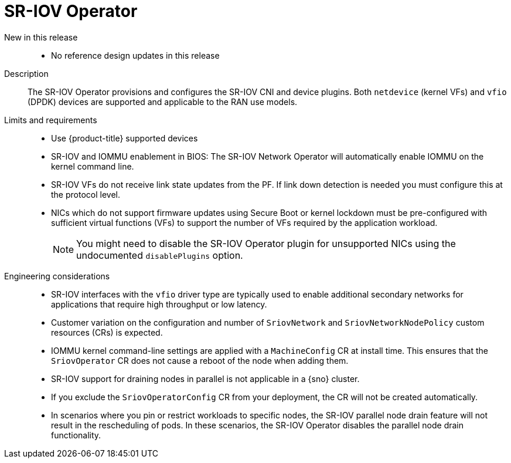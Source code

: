 // Module included in the following assemblies:
//
// * scalability_and_performance/telco_ref_design_specs/ran/telco-ran-ref-du-components.adoc

:_mod-docs-content-type: REFERENCE
[id="telco-ran-sr-iov-operator_{context}"]
= SR-IOV Operator

New in this release::
* No reference design updates in this release

Description::
The SR-IOV Operator provisions and configures the SR-IOV CNI and device plugins.
Both `netdevice` (kernel VFs) and `vfio` (DPDK) devices are supported and applicable to the RAN use models.

Limits and requirements::
* Use {product-title} supported devices
* SR-IOV and IOMMU enablement in BIOS: The SR-IOV Network Operator will automatically enable IOMMU on the kernel command line.
* SR-IOV VFs do not receive link state updates from the PF. If link down detection is needed you must configure this at the protocol level.
* NICs which do not support firmware updates using Secure Boot or kernel lockdown must be pre-configured with sufficient virtual functions (VFs) to support the number of VFs required by the application workload.
+
[NOTE]
====
You might need to disable the SR-IOV Operator plugin for unsupported NICs using the undocumented `disablePlugins` option.
====

Engineering considerations::
* SR-IOV interfaces with the `vfio` driver type are typically used to enable additional secondary networks for applications that require high throughput or low latency.

* Customer variation on the configuration and number of `SriovNetwork` and `SriovNetworkNodePolicy` custom resources (CRs) is expected.

* IOMMU kernel command-line settings are applied with a `MachineConfig` CR at install time. This ensures that the `SriovOperator` CR does not cause a reboot of the node when adding them.

* SR-IOV support for draining nodes in parallel is not applicable in a {sno} cluster.

* If you exclude the `SriovOperatorConfig` CR from your deployment, the CR will not be created automatically.

* In scenarios where you pin or restrict workloads to specific nodes, the SR-IOV parallel node drain feature will not result in the rescheduling of pods. In these scenarios, the SR-IOV Operator disables the parallel node drain functionality.
